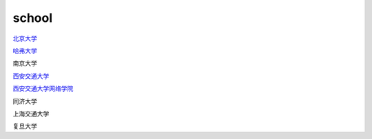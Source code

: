 school
=========

`北京大学`_

.. _`北京大学`: https://www.pku.edu.cn/

`哈弗大学`_

.. _`哈弗大学`: https://www.harvard.edu/

南京大学

`西安交通大学`_

.. _`西安交通大学`: http://www.xjtu.edu.cn/

`西安交通大学网络学院`_

.. _`西安交通大学网络学院`: https://www.xjtudlc.com/

同济大学

上海交通大学

复旦大学

